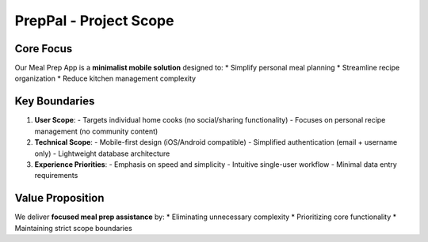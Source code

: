 PrepPal - Project Scope
=============================

Core Focus
----------
Our Meal Prep App is a **minimalist mobile solution** designed to:
* Simplify personal meal planning
* Streamline recipe organization
* Reduce kitchen management complexity

Key Boundaries
--------------
1. **User Scope**:
   - Targets individual home cooks (no social/sharing functionality)
   - Focuses on personal recipe management (no community content)

2. **Technical Scope**:
   - Mobile-first design (iOS/Android compatible)
   - Simplified authentication (email + username only)
   - Lightweight database architecture

3. **Experience Priorities**:
   - Emphasis on speed and simplicity
   - Intuitive single-user workflow
   - Minimal data entry requirements

Value Proposition
----------------
We deliver **focused meal prep assistance** by:
* Eliminating unnecessary complexity
* Prioritizing core functionality
* Maintaining strict scope boundaries



